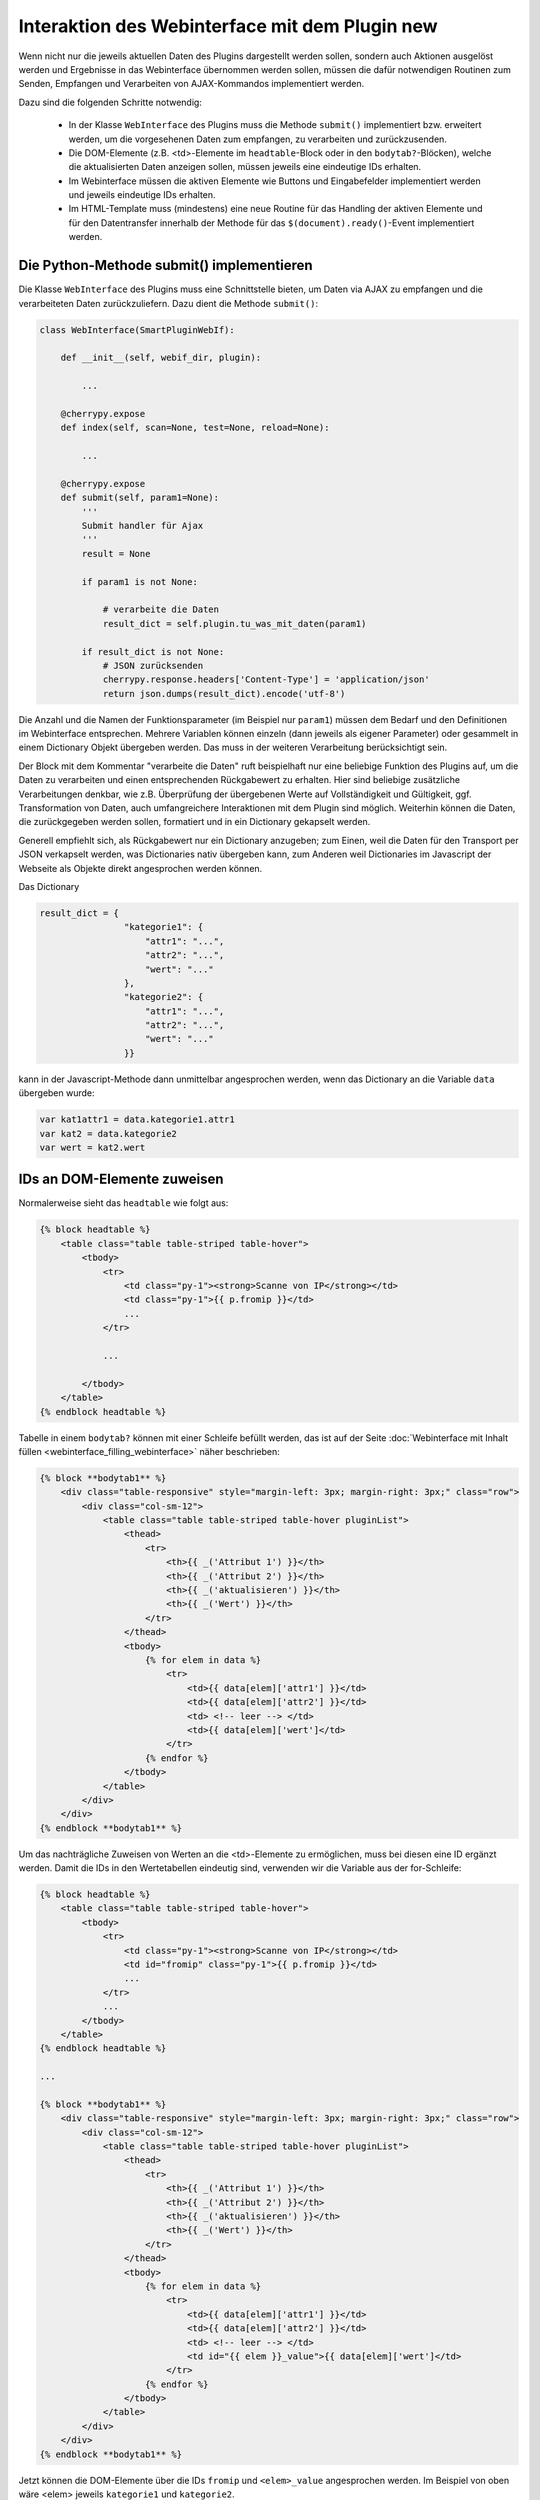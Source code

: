 .. index:: Web Interface; Interaktion mit dem Plugin

.. role:: redsup
.. role:: bluesup



Interaktion des Webinterface mit dem Plugin :redsup:`new`
=========================================================

Wenn nicht nur die jeweils aktuellen Daten des Plugins dargestellt werden sollen, sondern auch Aktionen ausgelöst werden und Ergebnisse in das Webinterface übernommen werden sollen, müssen die dafür notwendigen Routinen zum Senden, Empfangen und Verarbeiten von AJAX-Kommandos implementiert werden.

Dazu sind die folgenden Schritte notwendig:

  - In der Klasse ``WebInterface`` des Plugins muss die Methode ``submit()`` implementiert bzw. erweitert werden, um die vorgesehenen Daten zum empfangen, zu verarbeiten und zurückzusenden.
  - Die DOM-Elemente (z.B. <td>-Elemente im ``headtable``-Block oder in den ``bodytab?``-Blöcken), welche die aktualisierten Daten anzeigen sollen, müssen jeweils eine eindeutige IDs erhalten.
  - Im Webinterface müssen die aktiven Elemente wie Buttons und Eingabefelder implementiert werden und jeweils eindeutige IDs erhalten.
  - Im HTML-Template muss (mindestens) eine neue Routine für das Handling der aktiven Elemente und für den Datentransfer innerhalb der Methode für das ``$(document).ready()``-Event implementiert werden.


Die Python-Methode submit() implementieren
------------------------------------------

Die Klasse ``WebInterface`` des Plugins muss eine Schnittstelle bieten, um Daten via AJAX zu empfangen und die verarbeiteten Daten zurückzuliefern.
Dazu dient die Methode ``submit()``:

.. code-block:: PYTHON

    class WebInterface(SmartPluginWebIf):

        def __init__(self, webif_dir, plugin):

            ...

        @cherrypy.expose
        def index(self, scan=None, test=None, reload=None):

            ...

        @cherrypy.expose
        def submit(self, param1=None):
            '''
            Submit handler für Ajax
            '''
            result = None

            if param1 is not None:

                # verarbeite die Daten
                result_dict = self.plugin.tu_was_mit_daten(param1)

            if result_dict is not None:
                # JSON zurücksenden
                cherrypy.response.headers['Content-Type'] = 'application/json'
                return json.dumps(result_dict).encode('utf-8')


Die Anzahl und die Namen der Funktionsparameter (im Beispiel nur ``param1``) müssen dem Bedarf und den Definitionen im Webinterface entsprechen. 
Mehrere Variablen können einzeln (dann jeweils als eigener Parameter) oder gesammelt
in einem Dictionary Objekt übergeben werden. Das muss in der weiteren Verarbeitung berücksichtigt sein.

Der Block mit dem Kommentar "verarbeite die Daten" ruft beispielhaft nur eine beliebige Funktion des Plugins auf, 
um die Daten zu verarbeiten und einen entsprechenden Rückgabewert zu erhalten. 
Hier sind beliebige zusätzliche Verarbeitungen denkbar, wie z.B. Überprüfung der übergebenen
Werte auf Vollständigkeit und Gültigkeit, ggf. Transformation von Daten, auch umfangreichere 
Interaktionen mit dem Plugin sind möglich. Weiterhin können die Daten, die zurückgegeben werden sollen, 
formatiert und in ein Dictionary gekapselt werden.

Generell empfiehlt sich, als Rückgabewert nur ein Dictionary anzugeben; 
zum Einen, weil die Daten für den Transport per JSON verkapselt werden, was Dictionaries nativ übergeben kann, 
zum Anderen weil Dictionaries im Javascript der Webseite als Objekte direkt angesprochen werden können.

Das Dictionary

.. code-block:: PYTHON

    result_dict = { 
                    "kategorie1": { 
                        "attr1": "...", 
                        "attr2": "...",
                        "wert": "..."
                    },
                    "kategorie2": {
                        "attr1": "...",
                        "attr2": "...",
                        "wert": "..."
                    }}

kann in der Javascript-Methode dann unmittelbar angesprochen werden, wenn das Dictionary an die Variable ``data`` übergeben wurde:

.. code-block:: JavaScript

    var kat1attr1 = data.kategorie1.attr1
    var kat2 = data.kategorie2
    var wert = kat2.wert


IDs an DOM-Elemente zuweisen
----------------------------

Normalerweise sieht das ``headtable`` wie folgt aus:

.. code-block:: html+jinja

    {% block headtable %}
        <table class="table table-striped table-hover">
            <tbody>
                <tr>
                    <td class="py-1"><strong>Scanne von IP</strong></td>
                    <td class="py-1">{{ p.fromip }}</td>
                    ...
                </tr>

                ...

            </tbody>
        </table>
    {% endblock headtable %}


Tabelle in einem ``bodytab?`` können mit einer Schleife befüllt werden, das ist auf der Seite 
:doc:`Webinterface mit Inhalt füllen <webinterface_filling_webinterface>` näher beschrieben:


.. code-block:: html+jinja

    {% block **bodytab1** %}
        <div class="table-responsive" style="margin-left: 3px; margin-right: 3px;" class="row">
            <div class="col-sm-12">
                <table class="table table-striped table-hover pluginList">
                    <thead>
                        <tr>
                            <th>{{ _('Attribut 1') }}</th>
                            <th>{{ _('Attribut 2') }}</th>
                            <th>{{ _('aktualisieren') }}</th>
                            <th>{{ _('Wert') }}</th>
                        </tr>
                    </thead>
                    <tbody>
                        {% for elem in data %}
                            <tr>
                                <td>{{ data[elem]['attr1'] }}</td>
                                <td>{{ data[elem]['attr2'] }}</td>
                                <td> <!-- leer --> </td>
                                <td>{{ data[elem]['wert']</td>
                            </tr>
                        {% endfor %}
                    </tbody>
                </table>
            </div>
        </div>
    {% endblock **bodytab1** %}


Um das nachträgliche Zuweisen von Werten an die <td>-Elemente zu ermöglichen, 
muss bei diesen eine ID ergänzt werden.
Damit die IDs in den Wertetabellen eindeutig sind, verwenden wir die Variable aus der for-Schleife:


.. code-block:: html+jinja

    {% block headtable %}
        <table class="table table-striped table-hover">
            <tbody>
                <tr>
                    <td class="py-1"><strong>Scanne von IP</strong></td>
                    <td id="fromip" class="py-1">{{ p.fromip }}</td>
                    ...
                </tr>
                ...
            </tbody>
        </table>
    {% endblock headtable %}

    ...

    {% block **bodytab1** %}
        <div class="table-responsive" style="margin-left: 3px; margin-right: 3px;" class="row">
            <div class="col-sm-12">
                <table class="table table-striped table-hover pluginList">
                    <thead>
                        <tr>
                            <th>{{ _('Attribut 1') }}</th>
                            <th>{{ _('Attribut 2') }}</th>
                            <th>{{ _('aktualisieren') }}</th>
                            <th>{{ _('Wert') }}</th>
                        </tr>
                    </thead>
                    <tbody>
                        {% for elem in data %}
                            <tr>
                                <td>{{ data[elem]['attr1'] }}</td>
                                <td>{{ data[elem]['attr2'] }}</td>
                                <td> <!-- leer --> </td>
                                <td id="{{ elem }}_value">{{ data[elem]['wert']</td>
                            </tr>
                        {% endfor %}
                    </tbody>
                </table>
            </div>
        </div>
    {% endblock **bodytab1** %}

Jetzt können die DOM-Elemente über die IDs ``fromip`` und ``<elem>_value`` angesprochen werden.
Im Beispiel von oben wäre <elem> jeweils ``kategorie1`` und ``kategorie2``.


Aktive Elemente im WebInterface definieren
------------------------------------------

Einzelne Buttons für generische Aktionen können üblicherweise im Block ``button`` definiert
und unterhalb der Headertabelle angezeigt werden,
wo standardmäßig schon die Buttons "Aktualisieren" und "Schließen" vorhanden sind.

.. code-block:: html+jinja

    {% block buttons %}
            <button id="clear" class="btn btn-shng btn-sm" type="button">Aktion ausführen</button>
    {% endblock %}

Dabei ist wichtig, dass die ID (hier: "clear") vergeben und eindeutig im gesamten Template ist.

Wenn nur ein Button eingefügt werden soll, ist das die einfachste Variante. 
Wie weiter unten beschrieben, ist für jeden Button, der auf diese Weise implementiert wird, 
eine eigene Handler-Routine erforderlich.

Wenn mehrere Buttons dieser Art vorgesehen sind, oder z.B. in einer Wertetabelle ein Button
in jeder Zeile stehen soll, dann bietet es sich an, statt einzelnen Button-Elementen eine Formularkonstruktion zu nutzen:

.. code-block:: html+jinja

    {% block bodytab1 %}
    <div class="table-responsive" style="margin-left: 2px; margin-right: 2px;" class="row">
        <div class="col-sm-12">

            <form id="button_pressed" action="" method="post">

                <input type="hidden" id="button" name="button" value="" />
                <table class="table table-striped table-hover">
                    <thead>
                        <tr>
                            <th>{{ _('Attribut 1') }}</th>
                            <th>{{ _('Attribut 2') }}</th>
                            <th>{{ _('aktualisieren') }}</th>
                            <th>{{ _('Wert') }}</th>
                        </tr>
                    </thead>
                    <tbody>
                        {% for elem in data %}
                            <tr>
                                <td>{{ data[elem]['attr1'] }}</td>
                                <td>{{ data[elem]['attr2'] }}</td>
                                <td>
                                    <button 
                                        class="btn btn-shng btn-sm" 
                                        type="button" 
                                        onclick="$('#button').val('{{ elem }}');$('#button_pressed').submit();"
                                    >lesen
                                    </button>
                                </td>
                                <td id="{{ elem }}_value">{{ data[elem]['wert']</td>
                            </tr>
                        {% endfor %}
                    </tbody>
                </table>

            </form>

        </div>
    </div>
    {% endblock bodytab1 %}


In der Tabellenspalte mit den Buttons wird in jeder Zeile ein Button eingefügt.
Durch den Ausdruck ``{{ elem }}`` wird jedem Button der entsprechende Zeilenwert 
in den Button-Code eingefügt. Um die eindeutige Zuordnung sicher zu stellen, 
wird die for-Variable der Tabelle verwendet. Natürlich können auch andere Werte verwendet werden, 
z.B. Inhalte aus dem ``data`` Dictionary. Dann muss sicher gestellt sein, dass die Werte eindeutig sind.

Die Definition der aktiven Elemente ist damit abgeschlossen.


Javascript-Funktion zum Handling implementieren
-----------------------------------------------

Normalerweise werden Buttons und Formulare an den Webserver gesendet, welcher daraufhin eine 
neue Webseite an den Browser schickt. 
Um zu verhindern, dass bei jeder Interaktion eine neue Seite geladen wird, 
benötigen die aktiven Elemente sogenannte handler-Methoden. 
Gleichzeitig empfangen die handler die Antwortdaten vom Plugin und fügen diese in die entsprechenden DOM-Elemente ein. 

Diese handler müssen auf der Webseite im Block ``pluginscripts`` eingefügt werden.
Falls dort noch kein Handler für das ``$(document).ready()``-Event vorhanden ist, wird dieser mit hinzugefügt; 
ansonsten werden die neuen Handler in den document.ready-Handler eingefügt.


Der Handler für das document.ready-Event sieht wie folgt aus:

.. code-block:: html+jinja

    {% block pluginscripts %}
    <script type="text/javascript">
        $(document).ready( function () {

            // hier webseitenspezifische Funktionen einfügen
            // diese werden nach dem Rendern der Webseite ausgeführt
        }
    </script>
    {% endblock pluginscripts %}


Dort werden dann die Handler für die aktiven Elemente eingefügt.

.. code-block:: html+jinja

    {% block pluginscripts %}
    <script type="text/javascript">
        $(document).ready( function () {

            // Handler für einfachen Button - das "click"-Element wird abgefangen
            $("#clear").click(function(e) {
         
                // keine HTML-Aktion ausführen (z.B. Formular senden)
                e.preventDefault();

                // festen Wert per AJAX senden
                $.post('submit', {clear: "true"}, function(data) {
         
                    // Ergebnis in Feld #fromip schreiben
                    shngInsertText('fromip', data.ip)
                });
                return false ;
            });

            // Handler für Formular - das "submit"-Element (Senden) wird abgefangen
            $("#button_pressed").submit(function(e) {
         
                // keine HTML-Aktion ausführen (z.B. Formular senden)
                e.preventDefault();

                // die Kennung des gedrückten Buttons per AJAX senden
                $.post('submit', {button: $("#button").val()}, function(data) {
     
                    // Zeile ermitteln
                    var row = $("#button").val()
                    var id = row + "_value"

                    // nur die betroffene Zeile ändern
                    shngInserText(id, data.wert)

                    // alternativ kann auch ein ganzes Feld übertragen werden...
                    for (var row in data) {
                            shngInsertText(row + "_value", data.row.wert)
                    }
                });
                return false ;
            });


        }
    </script>
    {% endblock pluginscripts %}


In der Implementation ist zu beachten, dass die Werte vom Plugin so strukturiert sind, 
dass sie verarbeitet werden können. Sowohl die gewählte Datenstruktur als auch die davon 
abhängige Implementation der Handler können sich in Struktur und Umfang erheblich vom Beispiel unterscheiden.

